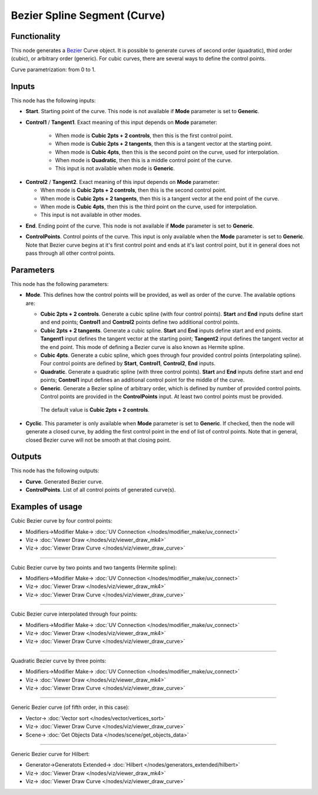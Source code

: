 Bezier Spline Segment (Curve)
=============================

.. image:: https://user-images.githubusercontent.com/14288520/206110543-cd184387-be30-462b-8839-73b7babc703a.png
  :target: https://user-images.githubusercontent.com/14288520/206110543-cd184387-be30-462b-8839-73b7babc703a.png

Functionality
-------------

This node generates a Bezier_ Curve object. It is possible to generate curves
of second order (quadratic), third order (cubic), or arbitrary order (generic).
For cubic curves, there are several ways to define the control points.

.. _Bezier: https://en.wikipedia.org/wiki/B%C3%A9zier_curve

Curve parametrization: from 0 to 1.

.. image:: https://user-images.githubusercontent.com/14288520/206113591-da604efc-e8ae-49ce-8425-3bf0fa222654.png
  :target: https://user-images.githubusercontent.com/14288520/206113591-da604efc-e8ae-49ce-8425-3bf0fa222654.png

Inputs
------

This node has the following inputs:

* **Start**. Starting point of the curve. This node is not available if
  **Mode** parameter is set to **Generic**.

.. image:: https://user-images.githubusercontent.com/14288520/206116839-23263736-33f0-4064-ae9a-12e65858db03.png
  :target: https://user-images.githubusercontent.com/14288520/206116839-23263736-33f0-4064-ae9a-12e65858db03.png

* **Control1** / **Tangent1**. Exact meaning of this input depends on **Mode** parameter:

   * When mode is **Cubic 2pts + 2 controls**, then this is the first control point.
   * When mode is **Cubic 2pts + 2 tangents**, then this is a tangent vector at the starting point.
   * When mode is **Cubic 4pts**, then this is the second point on the curve, used for interpolation.
   * When mode is **Quadratic**, then this is a middle control point of the curve.
   * This input is not available when mode is **Generic**.

.. image:: https://user-images.githubusercontent.com/14288520/206122112-dc073838-2fd0-4237-85c9-65ffc54a4419.png
  :target: https://user-images.githubusercontent.com/14288520/206122112-dc073838-2fd0-4237-85c9-65ffc54a4419.png

* **Control2** / **Tangent2**. Exact meaning of this input depends on **Mode** parameter:

  * When mode is **Cubic 2pts + 2 controls**, then this is the second control point.
  * When mode is **Cubic 2pts + 2 tangents**, then this is a tangent vector at the end point of the curve.
  * When mode is **Cubic 4pts**, then this is the third point on the curve, used for interpolation.
  * This input is not available in other modes.

.. image:: https://user-images.githubusercontent.com/14288520/206125260-a13cc613-db49-4e09-9b36-ffa0d6b01177.png
  :target: https://user-images.githubusercontent.com/14288520/206125260-a13cc613-db49-4e09-9b36-ffa0d6b01177.png

* **End**. Ending point of the curve. This node is not available if
  **Mode** parameter is set to **Generic**.

.. image:: https://user-images.githubusercontent.com/14288520/206127115-54d56fba-db73-4bc1-8d39-c94d99dda24e.png
  :target: https://user-images.githubusercontent.com/14288520/206127115-54d56fba-db73-4bc1-8d39-c94d99dda24e.png

* **ControlPoints**. Control points of the curve. This input is only available
  when the **Mode** parameter is set to **Generic**. Note that Bezier curve
  begins at it's first control point and ends at it's last control point, but
  it in general does not pass through all other control points.

.. image:: https://user-images.githubusercontent.com/14288520/206128059-cd82f52b-4b17-465d-89bb-41e67420e384.png
  :target: https://user-images.githubusercontent.com/14288520/206128059-cd82f52b-4b17-465d-89bb-41e67420e384.png


Parameters
----------

This node has the following parameters:

* **Mode**. This defines how the control points will be provided, as well as
  order of the curve. The available options are:

  * **Cubic 2pts + 2 controls**. Generate a cubic spline (with four control
    points). **Start** and **End** inputs define start and end points;
    **Control1** and **Control2** points define two additional control points.
  * **Cubic 2pts + 2 tangents**. Generate a cubic spline. **Start** and **End**
    inputs define start and end points. **Tangent1** input defines the tangent
    vector at the starting point; **Tangent2** input defines the tangent vector
    at the end point. This mode of defining a Bezier curve is also known as
    Hermite spline.
  * **Cubic 4pts**. Generate a cubic spline, which goes through four provided
    control points (interpolating spline). Four control points are defined by
    **Start**, **Control1**, **Control2**, **End** inputs.
  * **Quadratic**. Generate a quadratic spline (with three control points).
    **Start** and **End** inputs define start and end points; **Control1**
    input defines an additional control point for the middle of the curve.
  * **Generic**. Generate a Bezier spline of arbitrary order, which is defined
    by number of provided control points. Control points are provided in the
    **ControlPoints** input. At least two control points must be provided.

   The default value is **Cubic 2pts + 2 controls**.

.. image:: https://user-images.githubusercontent.com/14288520/206130356-8d84c179-093d-4818-a0c8-6aa6fd6de336.png
  :target: https://user-images.githubusercontent.com/14288520/206130356-8d84c179-093d-4818-a0c8-6aa6fd6de336.png

* **Cyclic**. This parameter is only available when **Mode** parameter is set
  to **Generic**. If checked, then the node will generate a closed curve, by
  adding the first control point in the end of list of control points. Note
  that in general, closed Bezier curve will not be smooth at that closing
  point.

.. image:: https://user-images.githubusercontent.com/14288520/206131593-838cf098-8e12-4aef-acfc-8161bc772da2.png
  :target: https://user-images.githubusercontent.com/14288520/206131593-838cf098-8e12-4aef-acfc-8161bc772da2.png

Outputs
-------

This node has the following outputs:

* **Curve**. Generated Bezier curve.
* **ControlPoints**. List of all control points of generated curve(s).

.. image:: https://user-images.githubusercontent.com/14288520/206131793-894ac9c0-956c-47c2-a67d-bb3b89448ea4.png
  :target: https://user-images.githubusercontent.com/14288520/206131793-894ac9c0-956c-47c2-a67d-bb3b89448ea4.png

Examples of usage
-----------------

Cubic Bezier curve by four control points:

.. image:: https://user-images.githubusercontent.com/14288520/206133629-27790d5e-e81d-457b-9109-a4a237aa5084.png
  :target: https://user-images.githubusercontent.com/14288520/206133629-27790d5e-e81d-457b-9109-a4a237aa5084.png

* Modifiers->Modifier Make-> :doc:`UV Connection </nodes/modifier_make/uv_connect>`
* Viz-> :doc:`Viewer Draw </nodes/viz/viewer_draw_mk4>`
* Viz-> :doc:`Viewer Draw Curve </nodes/viz/viewer_draw_curve>`

---------

Cubic Bezier curve by two points and two tangents (Hermite spline):

.. image:: https://user-images.githubusercontent.com/14288520/206134657-d53343bc-2561-4489-826d-e6af1e76e5b6.png
  :target: https://user-images.githubusercontent.com/14288520/206134657-d53343bc-2561-4489-826d-e6af1e76e5b6.png

* Modifiers->Modifier Make-> :doc:`UV Connection </nodes/modifier_make/uv_connect>`
* Viz-> :doc:`Viewer Draw </nodes/viz/viewer_draw_mk4>`
* Viz-> :doc:`Viewer Draw Curve </nodes/viz/viewer_draw_curve>`

---------

Cubic Bezier curve interpolated through four points:

.. image:: https://user-images.githubusercontent.com/14288520/206135263-b48d6cb2-84f6-46d1-8513-f5468a144e54.png
  :target: https://user-images.githubusercontent.com/14288520/206135263-b48d6cb2-84f6-46d1-8513-f5468a144e54.png

* Modifiers->Modifier Make-> :doc:`UV Connection </nodes/modifier_make/uv_connect>`
* Viz-> :doc:`Viewer Draw </nodes/viz/viewer_draw_mk4>`
* Viz-> :doc:`Viewer Draw Curve </nodes/viz/viewer_draw_curve>`

---------

Quadratic Bezier curve by three points:

.. image:: https://user-images.githubusercontent.com/14288520/206135901-073c7ce0-687d-4b66-a1bb-2aa3b81c80dc.png
  :target: https://user-images.githubusercontent.com/14288520/206135901-073c7ce0-687d-4b66-a1bb-2aa3b81c80dc.png

* Modifiers->Modifier Make-> :doc:`UV Connection </nodes/modifier_make/uv_connect>`
* Viz-> :doc:`Viewer Draw </nodes/viz/viewer_draw_mk4>`
* Viz-> :doc:`Viewer Draw Curve </nodes/viz/viewer_draw_curve>`

---------

Generic Bezier curve (of fifth order, in this case):

.. image:: https://user-images.githubusercontent.com/14288520/206136946-e47fa857-6dcd-4d5d-ae86-77e48f633245.png
  :target: https://user-images.githubusercontent.com/14288520/206136946-e47fa857-6dcd-4d5d-ae86-77e48f633245.png

* Vector-> :doc:`Vector sort </nodes/vector/vertices_sort>`
* Viz-> :doc:`Viewer Draw Curve </nodes/viz/viewer_draw_curve>`
* Scene-> :doc:`Get Objects Data </nodes/scene/get_objects_data>`

---------

Generic Bezier curve for Hilbert:

.. image:: https://user-images.githubusercontent.com/14288520/206137660-7ccd6426-d80d-4858-9a9b-b9ae98b184c8.png
  :target: https://user-images.githubusercontent.com/14288520/206137660-7ccd6426-d80d-4858-9a9b-b9ae98b184c8.png

* Generator->Generatots Extended-> :doc:`Hilbert </nodes/generators_extended/hilbert>`
* Viz-> :doc:`Viewer Draw </nodes/viz/viewer_draw_mk4>`
* Viz-> :doc:`Viewer Draw Curve </nodes/viz/viewer_draw_curve>`